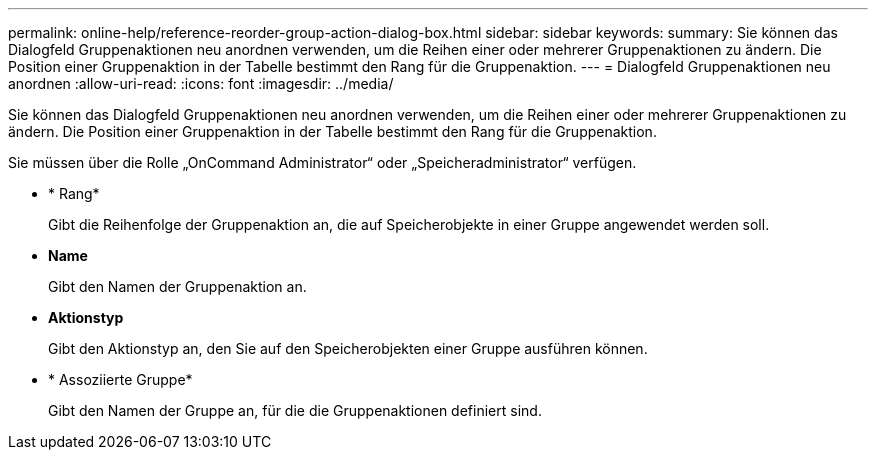 ---
permalink: online-help/reference-reorder-group-action-dialog-box.html 
sidebar: sidebar 
keywords:  
summary: Sie können das Dialogfeld Gruppenaktionen neu anordnen verwenden, um die Reihen einer oder mehrerer Gruppenaktionen zu ändern. Die Position einer Gruppenaktion in der Tabelle bestimmt den Rang für die Gruppenaktion. 
---
= Dialogfeld Gruppenaktionen neu anordnen
:allow-uri-read: 
:icons: font
:imagesdir: ../media/


[role="lead"]
Sie können das Dialogfeld Gruppenaktionen neu anordnen verwenden, um die Reihen einer oder mehrerer Gruppenaktionen zu ändern. Die Position einer Gruppenaktion in der Tabelle bestimmt den Rang für die Gruppenaktion.

Sie müssen über die Rolle „OnCommand Administrator“ oder „Speicheradministrator“ verfügen.

* * Rang*
+
Gibt die Reihenfolge der Gruppenaktion an, die auf Speicherobjekte in einer Gruppe angewendet werden soll.

* *Name*
+
Gibt den Namen der Gruppenaktion an.

* *Aktionstyp*
+
Gibt den Aktionstyp an, den Sie auf den Speicherobjekten einer Gruppe ausführen können.

* * Assoziierte Gruppe*
+
Gibt den Namen der Gruppe an, für die die Gruppenaktionen definiert sind.


